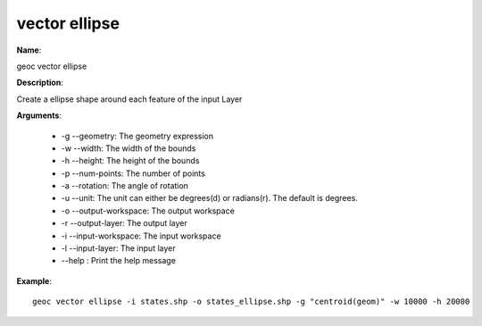 vector ellipse
==============

**Name**:

geoc vector ellipse

**Description**:

Create a ellipse shape around each feature of the input Layer

**Arguments**:

   * -g --geometry: The geometry expression

   * -w --width: The width of the bounds

   * -h --height: The height of the bounds

   * -p --num-points: The number of points

   * -a --rotation: The angle of rotation

   * -u --unit: The unit can either be degrees(d) or radians(r). The default is degrees.

   * -o --output-workspace: The output workspace

   * -r --output-layer: The output layer

   * -i --input-workspace: The input workspace

   * -l --input-layer: The input layer

   * --help : Print the help message



**Example**::

    geoc vector ellipse -i states.shp -o states_ellipse.shp -g "centroid(geom)" -w 10000 -h 20000